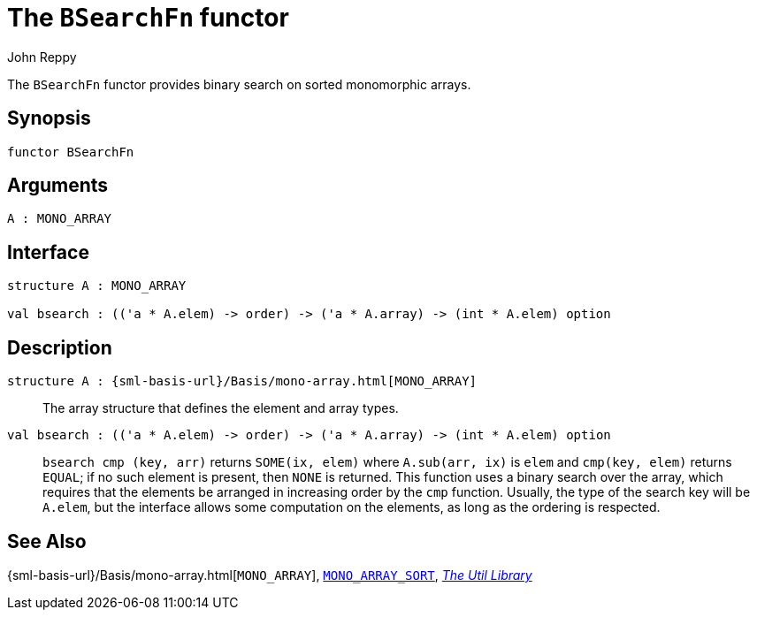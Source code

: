 = The `BSearchFn` functor
:Author: John Reppy
:Date: {release-date}
:stem: latexmath
:source-highlighter: pygments
:VERSION: {smlnj-version}

The `BSearchFn` functor provides binary search on sorted monomorphic
arrays.

== Synopsis

[source,sml]
------------
functor BSearchFn
------------

== Arguments

[source,sml]
------------
A : MONO_ARRAY
------------

== Interface

[source,sml]
------------
structure A : MONO_ARRAY

val bsearch : (('a * A.elem) -> order) -> ('a * A.array) -> (int * A.elem) option
------------

== Description

`[.kw]#structure# A : {sml-basis-url}/Basis/mono-array.html[MONO_ARRAY]`::
  The array structure that defines the element and array types.

`[.kw]#val# bsearch : (('a * A.elem) \-> order) \-> ('a * A.array) \-> (int * A.elem) option`::
  `bsearch cmp (key, arr)` returns `SOME(ix, elem)` where `A.sub(arr, ix)` is
  `elem` and `cmp(key, elem)` returns `EQUAL`; if no such element is present, then
  `NONE` is returned.  This function uses a binary search over the array,
   which requires that the elements be arranged in increasing order by the `cmp`
  function.  Usually, the type of the search key will be `A.elem`, but the
  interface allows some computation on the elements, as long as the ordering
  is respected.

== See Also

{sml-basis-url}/Basis/mono-array.html[`MONO_ARRAY`],
xref:sig-MONO_ARRAY_SORT.adoc[`MONO_ARRAY_SORT`],
xref:smlnj-lib.adoc[__The Util Library__]

